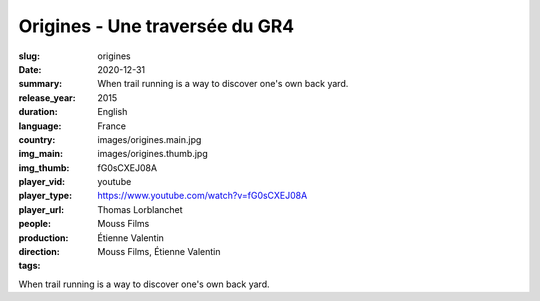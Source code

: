 Origines - Une traversée du GR4
###############################

:slug: origines
:date: 2020-12-31
:summary: When trail running is a way to discover one's own back yard.
:release_year: 2015
:duration: 
:language: English
:country: France
:img_main: images/origines.main.jpg
:img_thumb: images/origines.thumb.jpg
:player_vid: fG0sCXEJ08A
:player_type: youtube
:player_url: https://www.youtube.com/watch?v=fG0sCXEJ08A
:people: Thomas Lorblanchet
:production: Mouss Films
:direction: Étienne Valentin
:tags: Mouss Films, Étienne Valentin

When trail running is a way to discover one's own back yard.
